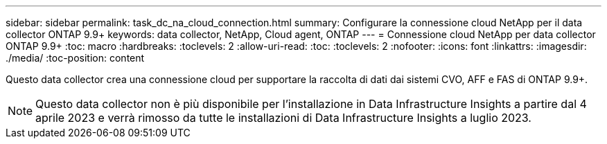 ---
sidebar: sidebar 
permalink: task_dc_na_cloud_connection.html 
summary: Configurare la connessione cloud NetApp per il data collector ONTAP 9.9+ 
keywords: data collector, NetApp, Cloud agent, ONTAP 
---
= Connessione cloud NetApp per data collector ONTAP 9.9+
:toc: macro
:hardbreaks:
:toclevels: 2
:allow-uri-read: 
:toc: 
:toclevels: 2
:nofooter: 
:icons: font
:linkattrs: 
:imagesdir: ./media/
:toc-position: content


[role="lead"]
Questo data collector crea una connessione cloud per supportare la raccolta di dati dai sistemi CVO, AFF e FAS di ONTAP 9.9+.


NOTE: Questo data collector non è più disponibile per l'installazione in Data Infrastructure Insights a partire dal 4 aprile 2023 e verrà rimosso da tutte le installazioni di Data Infrastructure Insights a luglio 2023.
